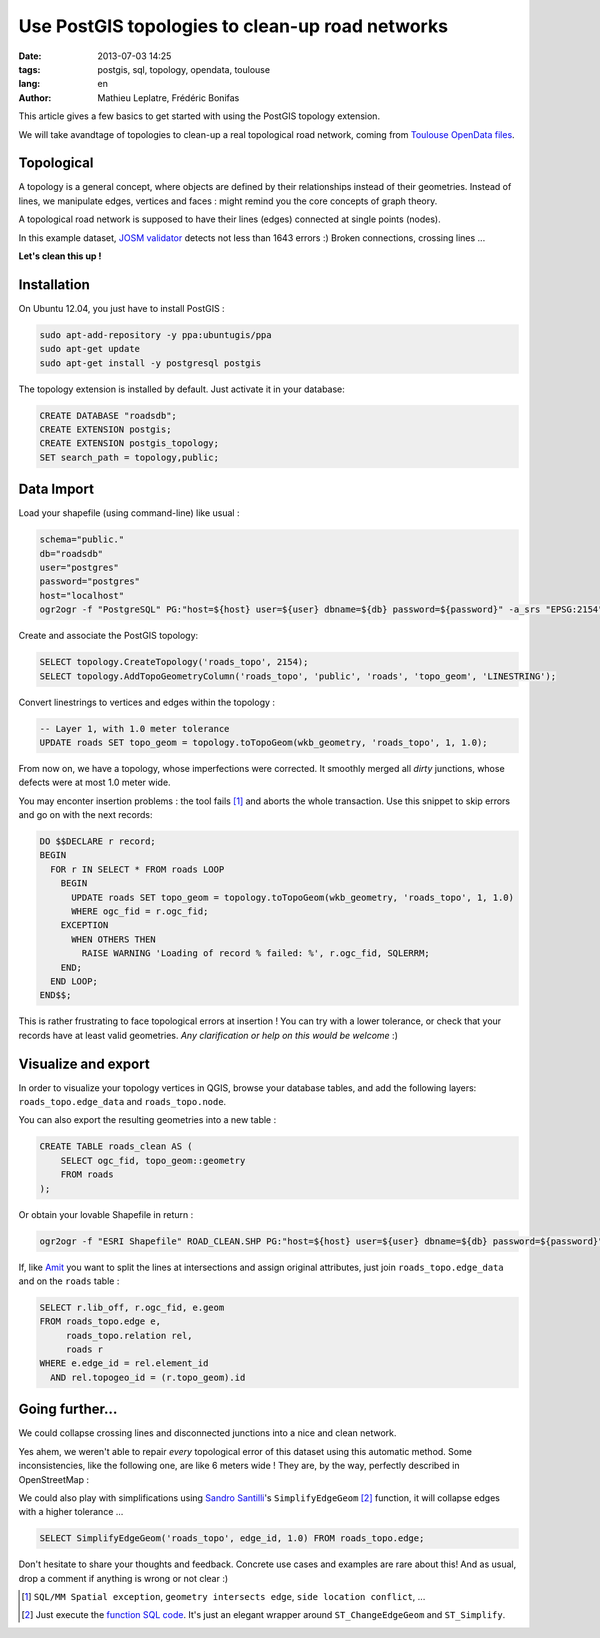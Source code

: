 Use PostGIS topologies to clean-up road networks
################################################

:date: 2013-07-03 14:25
:tags: postgis, sql, topology, opendata, toulouse
:lang: en
:author: Mathieu Leplatre, Frédéric Bonifas


This article gives a few basics to get started with using the PostGIS topology extension.

We will take avandtage of topologies to clean-up a real topological road network, coming from `Toulouse OpenData files <http://data.grandtoulouse.fr/web/guest/les-donnees/-/opendata/card/12693-filaire-de-voirie>`_.


.. image:: /images/toulouse-voirie.png
   :align: center


===========
Topological
===========

A topology is a general concept, where objects are defined by their relationships
instead of their geometries. Instead of lines, we manipulate edges, vertices and faces : 
might remind you the core concepts of graph theory.

A topological road network is supposed to have their lines (edges) connected at single points (nodes).

In this example dataset, `JOSM  validator <http://wiki.openstreetmap.org/wiki/JOSM/Validator>`_ detects not less than 1643 errors :) Broken connections, crossing lines ... 


.. image:: /images/toulouse-voirie-error.png

.. image:: /images/toulouse-voirie-error2.png

.. image:: /images/toulouse-voirie-error3.png

**Let's clean this up !**


============
Installation
============

On Ubuntu 12.04, you just have to install PostGIS :

.. code-block :: bash

    sudo apt-add-repository -y ppa:ubuntugis/ppa
    sudo apt-get update
    sudo apt-get install -y postgresql postgis 


The topology extension is installed by default. Just activate it in your database:

.. code-block :: sql

    CREATE DATABASE "roadsdb";
    CREATE EXTENSION postgis;
    CREATE EXTENSION postgis_topology;
    SET search_path = topology,public;

===========
Data Import
===========

Load your shapefile (using command-line) like usual :

.. code-block :: bash

    schema="public."
    db="roadsdb"
    user="postgres"
    password="postgres"
    host="localhost"
    ogr2ogr -f "PostgreSQL" PG:"host=${host} user=${user} dbname=${db} password=${password}" -a_srs "EPSG:2154" -nln ${schema}roads -nlt MULTILINESTRING ROAD_SHAPEFILE.SHP


Create and associate the PostGIS topology:

.. code-block :: sql

    SELECT topology.CreateTopology('roads_topo', 2154);
    SELECT topology.AddTopoGeometryColumn('roads_topo', 'public', 'roads', 'topo_geom', 'LINESTRING');



Convert linestrings to vertices and edges within the topology :


.. code-block :: sql

    -- Layer 1, with 1.0 meter tolerance
    UPDATE roads SET topo_geom = topology.toTopoGeom(wkb_geometry, 'roads_topo', 1, 1.0);


From now on, we have a topology, whose imperfections were corrected. It smoothly merged 
all *dirty* junctions, whose defects were at most 1.0 meter wide.

.. image:: /images/toulouse-voirie-clean.png


You may enconter insertion problems : the tool fails [#]_ and aborts the whole transaction. 
Use this snippet to skip errors and go on with the next records:

.. code-block :: sql

    DO $$DECLARE r record;
    BEGIN
      FOR r IN SELECT * FROM roads LOOP
        BEGIN
          UPDATE roads SET topo_geom = topology.toTopoGeom(wkb_geometry, 'roads_topo', 1, 1.0)
          WHERE ogc_fid = r.ogc_fid;
        EXCEPTION
          WHEN OTHERS THEN
            RAISE WARNING 'Loading of record % failed: %', r.ogc_fid, SQLERRM;
        END;
      END LOOP;
    END$$;

This is rather frustrating to face topological errors at insertion ! You can try with a lower tolerance,
or check that your records have at least valid geometries. *Any clarification or help on this would be welcome* :)


====================
Visualize and export
====================

In order to visualize your topology vertices in QGIS, browse your database tables,
and add the following layers: ``roads_topo.edge_data`` and  ``roads_topo.node``.

.. image:: /images/toulouse-voirie-topology.png

You can also export the resulting geometries into a new table :

.. code-block :: sql

    CREATE TABLE roads_clean AS (
        SELECT ogc_fid, topo_geom::geometry
        FROM roads
    );

Or obtain your lovable Shapefile in return :

.. code-block :: sql

    ogr2ogr -f "ESRI Shapefile" ROAD_CLEAN.SHP PG:"host=${host} user=${user} dbname=${db} password=${password}" -sql "SELECT topo_geom::geometry FROM roads"

If, like `Amit <http://gis.stackexchange.com/questions/71270/split-line-at-intersection-and-attach-attributes/>`_  you want to split the lines at
intersections and assign original attributes, just join ``roads_topo.edge_data`` and on the ``roads`` table :


.. code-block :: sql

    SELECT r.lib_off, r.ogc_fid, e.geom
    FROM roads_topo.edge e,
         roads_topo.relation rel,
         roads r
    WHERE e.edge_id = rel.element_id
      AND rel.topogeo_id = (r.topo_geom).id


================
Going further...
================

We could collapse crossing lines and disconnected junctions into a nice and clean network.

Yes ahem, we weren't able to repair *every* topological error of this dataset using this automatic method.
Some inconsistencies, like the following one, are like 6 meters wide ! They are, by the way, perfectly described in OpenStreetMap :

.. image:: /images/toulouse-voirie-error4.png


We could also play with simplifications using `Sandro Santilli <http://strk.keybit.net/blog/2012/04/13/simplifying-a-map-layer-using-postgis-topology/>`_'s ``SimplifyEdgeGeom`` [#]_ function, it will collapse edges with a higher tolerance ...

.. code-block :: sql

    SELECT SimplifyEdgeGeom('roads_topo', edge_id, 1.0) FROM roads_topo.edge;


Don't hesitate to share your thoughts and feedback. Concrete use cases and examples are rare about this!
And as usual, drop a comment if anything is wrong or not clear :)


.. [#] ``SQL/MM Spatial exception``, ``geometry intersects edge``, ``side location conflict``, ...

.. [#] Just execute the `function SQL code <https://gist.github.com/leplatrem/5729022>`_. It's 
       just an elegant wrapper around ``ST_ChangeEdgeGeom`` and ``ST_Simplify``.

